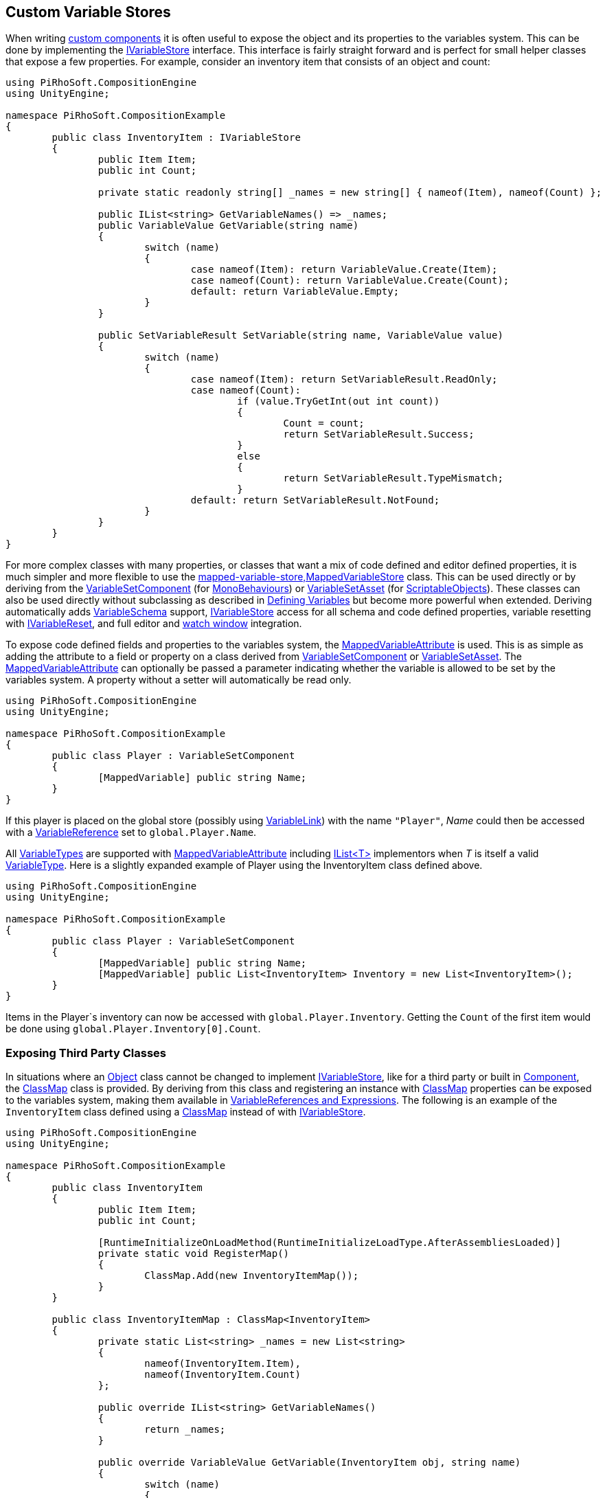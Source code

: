 [#topics/variables-8]

## Custom Variable Stores

When writing https://docs.unity3d.com/Manual/CreatingComponents.html[custom components^] it is often useful to expose the object and its properties to the variables system. This can be done by implementing the <<reference/i-variable-store.html,IVariableStore>> interface. This interface is fairly straight forward and is perfect for small helper classes that expose a few properties. For example, consider an inventory item that consists of an object and count:

[source,cs]
----
using PiRhoSoft.CompositionEngine
using UnityEngine;

namespace PiRhoSoft.CompositionExample
{
	public class InventoryItem : IVariableStore
	{
		public Item Item;
		public int Count;
		
		private static readonly string[] _names = new string[] { nameof(Item), nameof(Count) };

		public IList<string> GetVariableNames() => _names;
		public VariableValue GetVariable(string name)
		{
			switch (name)
			{
				case nameof(Item): return VariableValue.Create(Item);
				case nameof(Count): return VariableValue.Create(Count);
				default: return VariableValue.Empty;
			}
		}

		public SetVariableResult SetVariable(string name, VariableValue value)
		{
			switch (name)
			{
				case nameof(Item): return SetVariableResult.ReadOnly;
				case nameof(Count):
					if (value.TryGetInt(out int count))
					{
						Count = count;
						return SetVariableResult.Success;
					}
					else
					{
						return SetVariableResult.TypeMismatch;
					}
				default: return SetVariableResult.NotFound;
			}
		}
	}
}
----

For more complex classes with many properties, or classes that want a mix of code defined and editor defined properties, it is much simpler and more flexible to use the <<reference,mapped-variable-store,MappedVariableStore>> class. This can be used directly or by deriving from the <<reference/variable-set-component.html,VariableSetComponent>> (for https://docs.unity3d.com/ScriptReference/MonoBehaviour.html[MonoBehaviours^]) or <<reference/variable-set-asset.html,VariableSetAsset>> (for https://docs.unity3d.com/ScriptReference/ScriptableObject.html[ScriptableObjects^]). These classes can also be used directly without subclassing as described in <<topics/variables-3.html,Defining Variables>> but become more powerful when extended. Deriving automatically adds <<reference/variable-schema.html,VariableSchema>> support, <<reference/i-variable-store.html,IVariableStore>> access for all schema and code defined properties, variable resetting with <<reference/i-variable-reset.html,IVariableReset>>, and full editor and <<topics/graphs-5.html,watch window>> integration.

To expose code defined fields and properties to the variables system, the <<reference/mapped-variable-attribute,MappedVariableAttribute>> is used. This is as simple as adding the attribute to a field or property on a class derived from <<reference/variable-set-component.html,VariableSetComponent>> or <<reference/variable-set-asset.html,VariableSetAsset>>. The <<reference/mapped-variable-attribute,MappedVariableAttribute>> can optionally be passed a parameter indicating whether the variable is allowed to be set by the variables system. A property without a setter will automatically be read only.

[source,cs]
----
using PiRhoSoft.CompositionEngine
using UnityEngine;

namespace PiRhoSoft.CompositionExample
{
	public class Player : VariableSetComponent
	{
		[MappedVariable] public string Name;
	}
}
----

If this player is placed on the global store (possibly using <<reference/variable-link.html,VariableLink>>) with the name `"Player"`, _Name_ could then be accessed with a <<reference/variable-reference.html,VariableReference>> set to `global.Player.Name`.

All <<reference/variable-type.html,VariableTypes>> are supported with <<reference/mapped-variable-attribute,MappedVariableAttribute>> including https://docs.microsoft.com/en-us/dotnet/api/system.collections.generic.ilist-1?view=netframework-4.8[IList<T>^] implementors when _T_ is itself a valid <<reference/variable-type.html,VariableType>>. Here is a slightly expanded example of Player using the InventoryItem class defined above.

[source,cs]
----
using PiRhoSoft.CompositionEngine
using UnityEngine;

namespace PiRhoSoft.CompositionExample
{
	public class Player : VariableSetComponent
	{
		[MappedVariable] public string Name;
		[MappedVariable] public List<InventoryItem> Inventory = new List<InventoryItem>();
	}
}
----

Items in the Player`s inventory can now be accessed with `global.Player.Inventory`. Getting the `Count` of the first item would be done using `global.Player.Inventory[0].Count`.

### Exposing Third Party Classes

In situations where an https://docs.unity3d.com/ScriptReference/Object.html[Object^] class cannot be changed to implement <<reference/i-variable-store.html,IVariableStore>>, like for a third party or built in https://docs.unity3d.com/ScriptReference/Component.html[Component^], the <<reference/class-map-1.html,ClassMap>> class is provided. By deriving from this class and registering an instance with <<reference/class-map.html,ClassMap>> properties can be exposed to the variables system, making them available in <<topics/variables-4.html,VariableReferences and Expressions>>. The following is an example of the `InventoryItem` class defined using a <<reference/class-map.html,ClassMap>> instead of with <<reference/i-variable-store.html,IVariableStore>>.

[source,cs]
----
using PiRhoSoft.CompositionEngine
using UnityEngine;

namespace PiRhoSoft.CompositionExample
{
	public class InventoryItem
	{
		public Item Item;
		public int Count;

		[RuntimeInitializeOnLoadMethod(RuntimeInitializeLoadType.AfterAssembliesLoaded)]
		private static void RegisterMap()
		{
			ClassMap.Add(new InventoryItemMap());
		}
	}

	public class InventoryItemMap : ClassMap<InventoryItem>
	{
		private static List<string> _names = new List<string>
		{
			nameof(InventoryItem.Item),
			nameof(InventoryItem.Count)
		};

		public override IList<string> GetVariableNames()
		{
			return _names;
		}

		public override VariableValue GetVariable(InventoryItem obj, string name)
		{
			switch (name)
			{
				case nameof(InventoryItem.Item): return VariableValue.Create(obj.Item);
				case nameof(InventoryItem.Count): return VariableValue.Create(obj.Count);
			}

			return VariableValue.Empty;
		}

		public override SetVariableResult SetVariable(InventoryItem obj, string name, VariableValue value)
		{
			switch (name)
			{
				case nameof(InventoryItem.Item): if (value.TryGetReference<Item>(out var item)) { obj.Item = item; return SetVariableResult.Success; } return SetVariableResult.TypeMismatch;
				case nameof(InventoryItem.Count): if (value.TryGetInt(out var count)) { obj.Count = count; return SetVariableResult.Success; } return SetVariableResult.TypeMismatch;
			}

			return SetVariableResult.NotFound;
		}
	}
}
----
